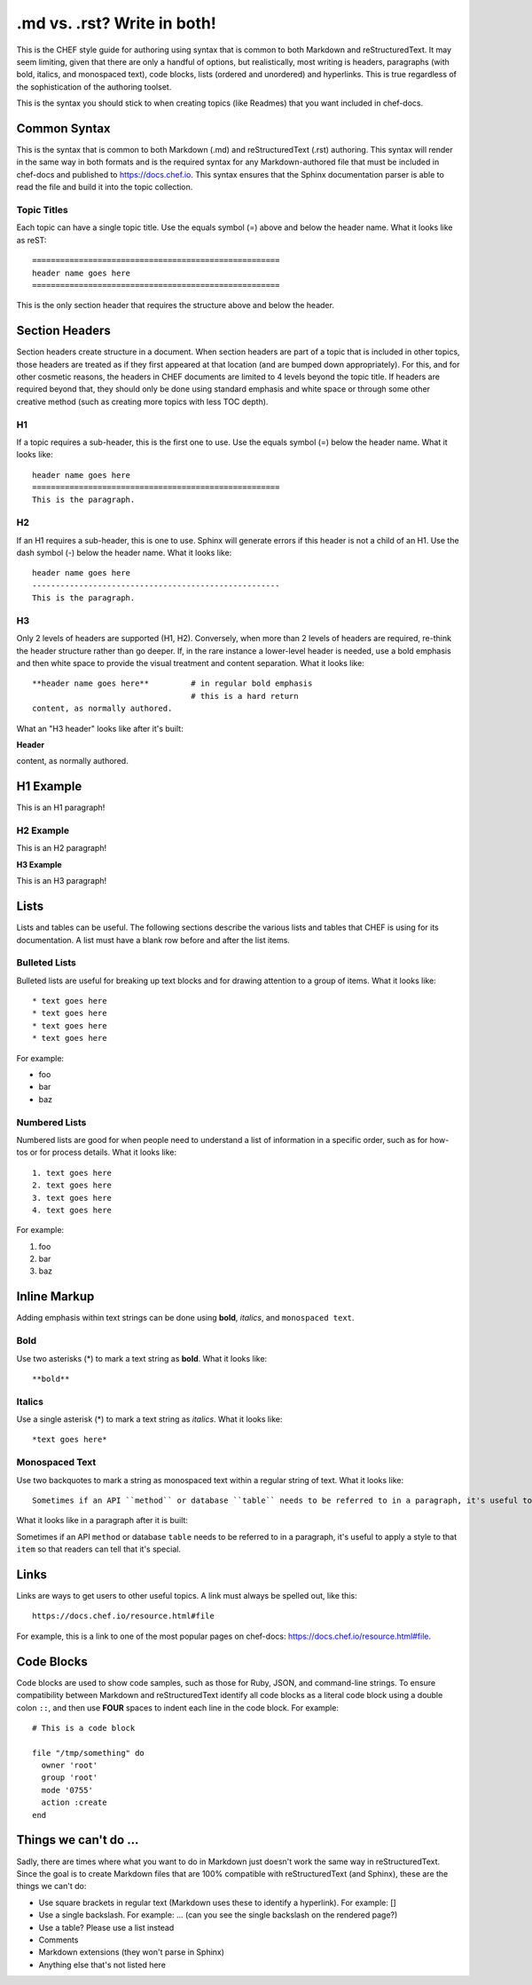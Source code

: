 =====================================================
.md vs. .rst? Write in both!
=====================================================

This is the CHEF style guide for authoring using syntax that is common to both Markdown and reStructuredText. It may seem limiting, given that there are only a handful of options, but realistically, most writing is headers, paragraphs (with bold, italics, and monospaced text), code blocks, lists (ordered and unordered) and hyperlinks. This is true regardless of the sophistication of the authoring toolset.

This is the syntax you should stick to when creating topics (like Readmes) that you want included in chef-docs.

Common Syntax
=====================================================
This is the syntax that is common to both Markdown (.md) and reStructuredText (.rst) authoring. This syntax will render in the same way in both formats and is the required syntax for any Markdown-authored file that must be included in chef-docs and published to https://docs.chef.io. This syntax ensures that the Sphinx documentation parser is able to read the file and build it into the topic collection.

Topic Titles
-----------------------------------------------------
Each topic can have a single topic title. Use the equals symbol (=) above and below the header name. What it looks like as reST::

    =====================================================
    header name goes here
    =====================================================

This is the only section header that requires the structure above and below the header.

Section Headers
=====================================================
Section headers create structure in a document. When section headers are part of a topic that is included in other topics, those headers are treated as if they first appeared at that location (and are bumped down appropriately). For this, and for other cosmetic reasons, the headers in CHEF documents are limited to 4 levels beyond the topic title. If headers are required beyond that, they should only be done using standard emphasis and white space or through some other creative method (such as creating more topics with less TOC depth).

H1
-----------------------------------------------------
If a topic requires a sub-header, this is the first one to use. Use the equals symbol (=) below the header name. What it looks like:: 

    header name goes here
    =====================================================
    This is the paragraph.

H2
-----------------------------------------------------
If an H1 requires a sub-header, this is one to use. Sphinx will generate errors if this header is not a child of an H1. Use the dash symbol (-) below the header name. What it looks like:: 

    header name goes here
    -----------------------------------------------------
    This is the paragraph.

H3
-----------------------------------------------------
Only 2 levels of headers are supported (H1, H2). Conversely, when more than 2 levels of headers are required, re-think the header structure rather than go deeper. If, in the rare instance a lower-level header is needed, use a bold emphasis and then white space to provide the visual treatment and content separation. What it looks like:: 

    **header name goes here**         # in regular bold emphasis
                                      # this is a hard return
    content, as normally authored.

What an "H3 header" looks like after it's built:

**Header**

content, as normally authored.


H1 Example
=====================================================
This is an H1 paragraph!

H2 Example
-----------------------------------------------------
This is an H2 paragraph!

**H3 Example**

This is an H3 paragraph!

Lists
=====================================================
Lists and tables can be useful. The following sections describe the various lists and tables that CHEF is using for its documentation. A list must have a blank row before and after the list items.

Bulleted Lists
-----------------------------------------------------
Bulleted lists are useful for breaking up text blocks and for drawing attention to a group of items. What it looks like:: 

   * text goes here
   * text goes here
   * text goes here
   * text goes here

For example:

* foo
* bar
* baz

Numbered Lists
-----------------------------------------------------
Numbered lists are good for when people need to understand a list of information in a specific order, such as for how-tos or for process details. What it looks like:: 

   1. text goes here
   2. text goes here
   3. text goes here
   4. text goes here

For example:

1. foo
2. bar
3. baz

Inline Markup
=====================================================
Adding emphasis within text strings can be done using **bold**, *italics*, and ``monospaced text``.

Bold
-----------------------------------------------------
Use two asterisks (*) to mark a text string as **bold**. What it looks like:: 

   **bold**

Italics
-----------------------------------------------------
Use a single asterisk (*) to mark a text string as *italics*. What it looks like:: 

   *text goes here*

Monospaced Text
-----------------------------------------------------
Use two backquotes to mark a string as monospaced text within a regular string of text. What it looks like:: 

   Sometimes if an API ``method`` or database ``table`` needs to be referred to in a paragraph, it's useful to apply a style to that ``item`` so that readers can tell that it's special.

What it looks like in a paragraph after it is built:

Sometimes if an API ``method`` or database ``table`` needs to be referred to in a paragraph, it's useful to apply a style to that ``item`` so that readers can tell that it's special.

Links
=====================================================
Links are ways to get users to other useful topics. A link must always be spelled out, like this::

    https://docs.chef.io/resource.html#file

For example, this is a link to one of the most popular pages on chef-docs: https://docs.chef.io/resource.html#file.

Code Blocks
=====================================================
Code blocks are used to show code samples, such as those for Ruby, JSON, and command-line strings. To ensure compatibility between Markdown and reStructuredText identify all code blocks as a literal code block using a double colon ``::``, and then use **FOUR** spaces to indent each line in the code block. For example::

    # This is a code block
    
    file "/tmp/something" do
      owner 'root'
      group 'root'
      mode '0755'
      action :create
    end


Things we can't do ...
=====================================================
Sadly, there are times where what you want to do in Markdown just doesn't work the same way in reStructuredText. Since the goal is to create Markdown files that are 100% compatible with reStructuredText (and Sphinx), these are the things we can't do:

* Use square brackets in regular text (Markdown uses these to identify a hyperlink). For example: []
* Use a single backslash. For example: \ ... (can you see the single backslash on the rendered page?)
* Use a table? Please use a list instead
* Comments
* Markdown extensions (they won't parse in Sphinx)
* Anything else that's not listed here
